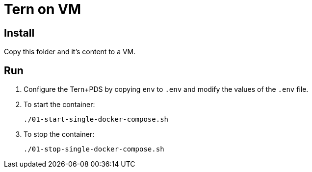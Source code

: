 = Tern on VM

== Install

Copy this folder and it's content to a VM.

== Run

. Configure the Tern+PDS by copying `env` to `.env` and modify the values of the `.env` file.

. To start the container:
+
----
./01-start-single-docker-compose.sh
----

. To stop the container:
+
----
./01-stop-single-docker-compose.sh
----
